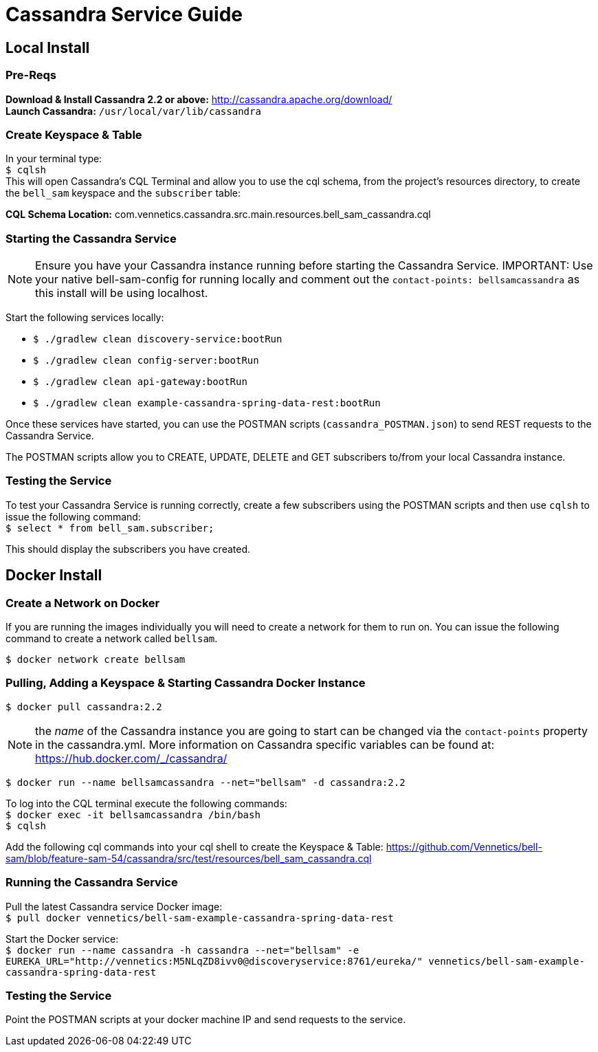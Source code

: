 = Cassandra Service Guide


== Local Install
=== Pre-Reqs
*Download & Install Cassandra 2.2 or above:* http://cassandra.apache.org/download/ +
*Launch Cassandra:* `/usr/local/var/lib/cassandra`

=== Create Keyspace & Table
In your terminal type: +
`$ cqlsh` +
This will open Cassandra's CQL Terminal and allow you to use the cql schema, from the project's resources directory, to
create the `bell_sam` keyspace and the `subscriber` table:

*CQL Schema Location:* com.vennetics.cassandra.src.main.resources.bell_sam_cassandra.cql

=== Starting the Cassandra Service

NOTE: Ensure you have your Cassandra instance running before starting the Cassandra Service.
IMPORTANT: Use your native bell-sam-config for running locally and comment out the `contact-points: bellsamcassandra`
as this install will be using localhost.

Start the following services locally:

* `$ ./gradlew clean discovery-service:bootRun`
* `$ ./gradlew clean config-server:bootRun`
* `$ ./gradlew clean api-gateway:bootRun`
* `$ ./gradlew clean example-cassandra-spring-data-rest:bootRun`

Once these services have started, you can use the POSTMAN scripts (`cassandra_POSTMAN.json`) to send REST requests to
the Cassandra Service.

The POSTMAN scripts allow you to CREATE, UPDATE, DELETE and GET subscribers to/from your local Cassandra instance.

=== Testing the Service
To test your Cassandra Service is running correctly, create a few subscribers using the POSTMAN scripts and then use
`cqlsh` to issue the following command: +
`$ select * from bell_sam.subscriber;`

This should display the subscribers you have created.

== Docker Install

=== Create a Network on Docker
If you are running the images individually you will need to create a network for them to run on. You can issue the
following command to create a network called `bellsam`.

`$ docker network create bellsam`

=== Pulling, Adding a Keyspace & Starting Cassandra Docker Instance
`$ docker pull cassandra:2.2`

NOTE: the _name_ of the Cassandra instance you are going to start can be changed via the `contact-points` property in
the cassandra.yml. More information on Cassandra specific variables can be found at: https://hub.docker.com/_/cassandra/

`$ docker run --name bellsamcassandra --net="bellsam" -d cassandra:2.2`

To log into the CQL terminal execute the following commands: +
`$ docker exec -it bellsamcassandra /bin/bash` +
`$ cqlsh`

Add the following cql commands into your cql shell to create the Keyspace & Table:
https://github.com/Vennetics/bell-sam/blob/feature-sam-54/cassandra/src/test/resources/bell_sam_cassandra.cql

=== Running the Cassandra Service

Pull the latest Cassandra service Docker image: +
`$ pull docker vennetics/bell-sam-example-cassandra-spring-data-rest`

Start the Docker service: +
`$ docker run --name cassandra -h cassandra  --net="bellsam" -e EUREKA_URL="http://vennetics:M5NLqZD8ivv0@discoveryservice:8761/eureka/" vennetics/bell-sam-example-cassandra-spring-data-rest`

=== Testing the Service

Point the POSTMAN scripts at your docker machine IP and send requests to the service.
